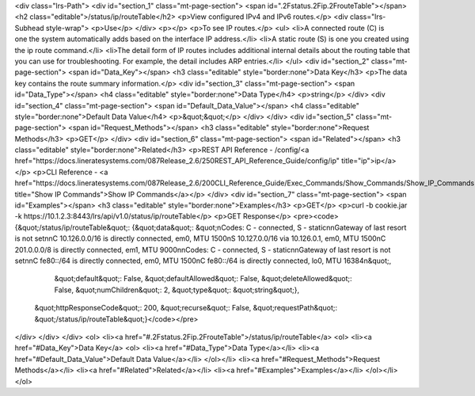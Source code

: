 <div class="lrs-Path">
<div id="section_1" class="mt-page-section">
<span id=".2Fstatus.2Fip.2FrouteTable"></span>
<h2 class="editable">/status/ip/routeTable</h2>
<p>View configured IPv4 and IPv6 routes.</p>
<div class="lrs-Subhead style-wrap">
<p>Use</p>
</div>
<p></p>
<p>To see IP routes.</p>
<ul>
<li>A connected route (C) is one the system automatically adds based on the interface IP address.</li>
<li>A static route (S) is one you created using the ip route command.</li>
<li>The detail form of IP routes includes additional internal details about the routing table that you can use for troubleshooting. For example, the detail includes ARP entries.</li>
</ul>
<div id="section_2" class="mt-page-section">
<span id="Data_Key"></span>
<h3 class="editable" style="border:none">Data Key</h3>
<p>The data key contains the route summary information.</p>
<div id="section_3" class="mt-page-section">
<span id="Data_Type"></span>
<h4 class="editable" style="border:none">Data Type</h4>
<p>string</p>
</div>
<div id="section_4" class="mt-page-section">
<span id="Default_Data_Value"></span>
<h4 class="editable" style="border:none">Default Data Value</h4>
<p>&quot;&quot;</p>
</div>
</div>
<div id="section_5" class="mt-page-section">
<span id="Request_Methods"></span>
<h3 class="editable" style="border:none">Request Methods</h3>
<p>GET</p>
</div>
<div id="section_6" class="mt-page-section">
<span id="Related"></span>
<h3 class="editable" style="border:none">Related</h3>
<p>REST API Reference - /config/<a href="https://docs.lineratesystems.com/087Release_2.6/250REST_API_Reference_Guide/config/ip" title="ip">ip</a></p>
<p>CLI Reference - <a href="https://docs.lineratesystems.com/087Release_2.6/200CLI_Reference_Guide/Exec_Commands/Show_Commands/Show_IP_Commands" title="Show IP Commands">Show IP Commands</a></p>
</div>
<div id="section_7" class="mt-page-section">
<span id="Examples"></span>
<h3 class="editable" style="border:none">Examples</h3>
<p>GET</p>
<p>curl -b cookie.jar -k https://10.1.2.3:8443/lrs/api/v1.0/status/ip/routeTable</p>
<p>GET Response</p>
<pre><code>{&quot;/status/ip/routeTable&quot;: {&quot;data&quot;: &quot;\nCodes: C - connected, S - static\n\nGateway of last resort is not set\n\nC    10.126.0.0/16 is directly connected, em0, MTU 1500\nS    10.127.0.0/16 via 10.126.0.1, em0, MTU 1500\nC    201.0.0.0/8 is directly connected, em1, MTU 9000\n\nCodes: C - connected, S - static\n\nGateway of last resort is not set\n\nC    fe80::/64 is directly connected, em0, MTU 1500\nC    fe80::/64 is directly connected, lo0, MTU 16384\n&quot;,
                            &quot;default&quot;: False,
                            &quot;defaultAllowed&quot;: False,
                            &quot;deleteAllowed&quot;: False,
                            &quot;numChildren&quot;: 2,
                            &quot;type&quot;: &quot;string&quot;},
 &quot;httpResponseCode&quot;: 200,
 &quot;recurse&quot;: False,
 &quot;requestPath&quot;: &quot;/status/ip/routeTable&quot;}</code></pre>
</div>
</div>
</div>
<ol>
<li><a href="#.2Fstatus.2Fip.2FrouteTable">/status/ip/routeTable</a>
<ol>
<li><a href="#Data_Key">Data Key</a>
<ol>
<li><a href="#Data_Type">Data Type</a></li>
<li><a href="#Default_Data_Value">Default Data Value</a></li>
</ol></li>
<li><a href="#Request_Methods">Request Methods</a></li>
<li><a href="#Related">Related</a></li>
<li><a href="#Examples">Examples</a></li>
</ol></li>
</ol>

